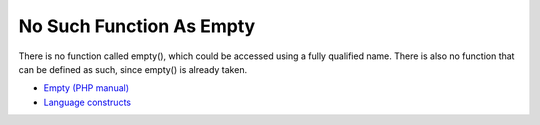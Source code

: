 .. _no-such-function-as-empty:

No Such Function As Empty
-------------------------

.. meta::
	:description:
		No Such Function As Empty: There is no function called empty(), which could be accessed using a fully qualified name.

There is no function called empty(), which could be accessed using a fully qualified name. There is also no function that can be defined as such, since empty() is already taken.

.. image:: ../images/no_empty_function.png

* `Empty (PHP manual) <https://www.php.net/manual/en/function.empty.php>`_
* `Language constructs <https://www.php.net/manual/en/control-structures.intro.php>`_



